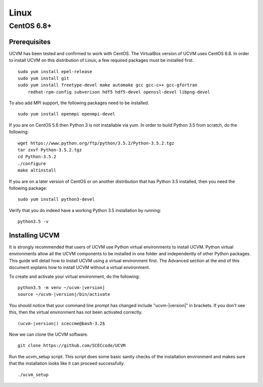 Linux
=====

CentOS 6.8+
-----------

Prerequisites
~~~~~~~~~~~~~

UCVM has been tested and confirmed to work with CentOS. The VirtualBox version of UCVM uses CentOS 6.8. In order to
install UCVM on this distribution of Linux, a few required packages must be installed first.
::

    sudo yum install epel-release
    sudo yum install git
    sudo yum install freetype-devel make automake gcc gcc-c++ gcc-gfortran
        redhat-rpm-config subverison hdf5 hdf5-devel openssl-devel libpng-devel

To also add MPI support, the following packages need to be installed.
::

    sudo yum install openmpi openmpi-devel

If you are on CentOS 5.6 then Python 3 is not installable via yum. In order to build Python 3.5 from scratch, do
the following:
::

    wget https://www.python.org/ftp/python/3.5.2/Python-3.5.2.tgz
    tar zxvf Python-3.5.2.tgz
    cd Python-3.5.2
    ./configure
    make altinstall

If you are on a later version of CentOS or on another distribution that has Python 3.5 installed, then you need
the following package:
::

    sudo yum install python3-devel

Verify that you do indeed have a working Python 3.5 installation by running:
::

    python3.5 -v

Installing UCVM
~~~~~~~~~~~~~~~

It is strongly recommended that users of UCVM use Python virtual environments to install UCVM. Python virtual
environments allow all the UCVM components to be installed in one folder and independently of other Python packages.
This guide will detail how to install UCVM using a virtual environment first. The Advanced section at the end of this
document explains how to install UCVM without a virtual environment.

To create and activate your virtual environment, do the following:
::

    python3.5 -m venv ~/ucvm-|version|
    source ~/ucvm-|version|/bin/activate

You should notice that your command line prompt has changed include "ucvm-|version|" in brackets. If you don't see this,
then the virtual environment has not been activated correctly.
::

    (ucvm-|version|) sceccme@bash-3.2$

Now we can clone the UCVM software.
::

    git clone https://github.com/SCECcode/UCVM

Run the ucvm_setup script. This script does some basic sanity checks of the installation environment and makes sure
that the installation looks like it can proceed successfully.
::

    ./ucvm_setup

